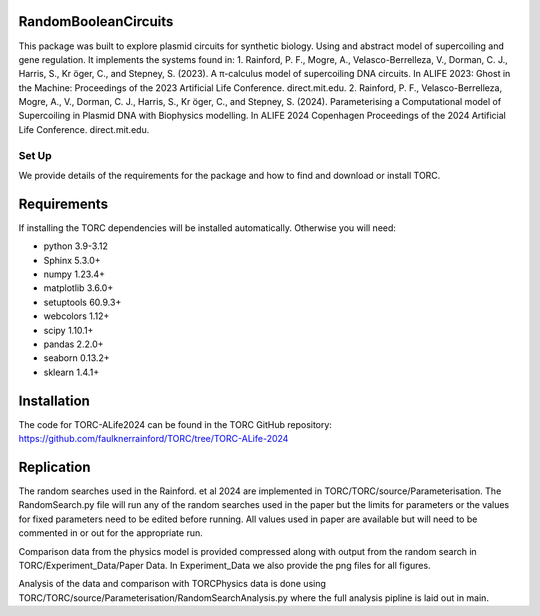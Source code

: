 RandomBooleanCircuits
=================================================

This package was built to explore plasmid circuits for synthetic biology. Using and abstract model of supercoiling and
gene regulation. It implements the systems found in:
1. Rainford, P. F., Mogre, A., Velasco-Berrelleza, V., Dorman, C. J., Harris, S., Kr ̈oger, C., and Stepney, S. (2023).
A π-calculus model of supercoiling DNA circuits. In ALIFE 2023: Ghost in the Machine: Proceedings of the 2023
Artificial Life Conference. direct.mit.edu.
2. Rainford, P. F., Velasco-Berrelleza, Mogre, A., V., Dorman, C. J., Harris, S., Kr ̈oger, C., and Stepney, S. (2024).
Parameterising a Computational model of Supercoiling in Plasmid DNA with Biophysics modelling. In ALIFE 2024 Copenhagen
Proceedings of the 2024 Artificial Life Conference. direct.mit.edu.

#########
Set Up
#########

We provide details of the requirements for the package and how to find and download or install TORC.

Requirements
============

If installing the TORC dependencies will be installed automatically. Otherwise you will need:

- python 3.9-3.12
- Sphinx 5.3.0+
- numpy 1.23.4+
- matplotlib 3.6.0+
- setuptools 60.9.3+
- webcolors 1.12+
- scipy 1.10.1+
- pandas 2.2.0+
- seaborn 0.13.2+
- sklearn 1.4.1+

Installation
============

The code for TORC-ALife2024 can be found in the TORC GitHub repository:
https://github.com/faulknerrainford/TORC/tree/TORC-ALife-2024

Replication
===========

The random searches used in the Rainford. et al 2024 are implemented in TORC/TORC/source/Parameterisation.
The RandomSearch.py file will run any of the random searches used in the paper but the limits for parameters or the
values for fixed parameters need to be edited before running. All values used in paper are available but will need to
be commented in or out for the appropriate run.

Comparison data from the physics model is provided compressed along with output from the random search in
TORC/Experiment_Data/Paper Data. In Experiment_Data we also provide the png files for all figures.

Analysis of the data and comparison with TORCPhysics data is done using
TORC/TORC/source/Parameterisation/RandomSearchAnalysis.py where the full analysis pipline is laid out in main.


